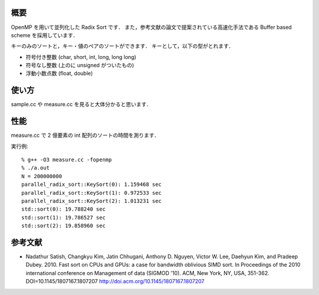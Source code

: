 概要
----
OpenMP を用いて並列化した Radix Sort です．
また，参考文献の論文で提案されている高速化手法である Buffer based scheme を採用しています．

キーのみのソートと，キー・値のペアのソートができます．
キーとして，以下の型がとれます．

* 符号付き整数 (char, short, int, long, long long)
* 符号なし整数 (上のに unsigned がついたもの)
* 浮動小数点数 (float, double)

使い方
------
sample.cc や measure.cc を見ると大体分かると思います．

性能
----
measure.cc で 2 億要素の int 配列のソートの時間を測ります．

実行例::

  % g++ -O3 measure.cc -fopenmp
  % ./a.out
  N = 200000000
  parallel_radix_sort::KeySort(0): 1.159468 sec
  parallel_radix_sort::KeySort(1): 0.972533 sec
  parallel_radix_sort::KeySort(2): 1.013231 sec
  std::sort(0): 19.788240 sec
  std::sort(1): 19.786527 sec
  std::sort(2): 19.858960 sec

参考文献
--------
* Nadathur Satish, Changkyu Kim, Jatin Chhugani, Anthony D. Nguyen, Victor W. Lee, Daehyun Kim, and Pradeep Dubey. 2010. Fast sort on CPUs and GPUs: a case for bandwidth oblivious SIMD sort. In Proceedings of the 2010 international conference on Management of data (SIGMOD '10). ACM, New York, NY, USA, 351-362. DOI=10.1145/1807167.1807207 http://doi.acm.org/10.1145/1807167.1807207

